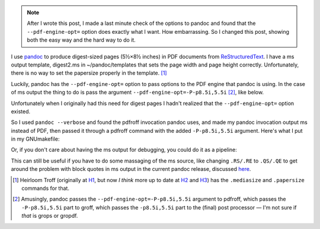 .. title: Making digest-sized pages with pandoc and ms output
.. slug: making-digest-sized-pages-with-pandoc-and-ms-output
.. date: 2020-03-13 14:01:10 UTC-04:00
.. tags: computer,pandoc,make,ms macros,pdfroff,text processing,groff
.. category: computer
.. link: 
.. description: 
.. type: text

.. role:: app
.. role:: file
.. role:: command

.. note::

   After I wrote this post, I made a last minute check of the options
   to :app:`pandoc` and found that the ``--pdf-engine-opt=`` option
   does exactly what I want.  How embarrassing.  So I changed this
   post, showing both the easy way and the hard way to do it.

I use pandoc_ to produce digest-sized pages (5½×8½ inches) in PDF
documents from ReStructuredText_.  I have a :app:`ms` output template,
:file:`digest2.ms` in :file:`~/pandoc/templates` that sets the page
width and page height correctly.  Unfortunately, there is no way to
set the papersize properly in the template. [#heirloomtroff]_

Luckily, :app:`pandoc` has the ``--pdf-engine-opt=`` option to pass
options to the PDF engine that :app:`pandoc` is using.  In the case of
:app:`ms` output the thing to do is pass the argument
``--pdf-engine-opt=-P-p8.5i,5.5i`` [#recursively]_, like below.

.. listing:: GNUmakefile.pandoc-digest-pdf-engine-opt make

Unfortunately when I originally had this need for digest pages I
hadn't realized that the ``--pdf-engine-opt=`` option existed.

So I used ``pandoc --verbose`` and found the :app:`pdfroff` invocation
:app:`pandoc` uses, and made my :app:`pandoc` invocation output
:app:`ms` instead of PDF, then passed it through a :app:`pdfroff`
command with the added ``-P-p8.5i,5.5i`` argument.  Here's what I put
in my :file:`GNUmakefile`:

.. listing:: GNUmakefile.pandoc-digest-save-ms make

Or, if you don't care about having the :app:`ms` output for debugging,
you could do it as a pipeline:

.. listing:: GNUmakefile.pandoc-digest-pipeline make

This can still be useful if you have to do some massaging of the
:app:`ms` source, like changing ``.RS/.RE`` to ``.QS/.QE`` to get
around the problem with block quotes in :app:`ms` output in the
current :app:`pandoc` release, discussed here_.

.. [#heirloomtroff] Heirloom Troff (originally at H1_, but now *I
   think* more up to date at H2_ and H3_) has the ``.mediasize`` and
   ``.papersize`` commands for that.

.. [#recursively] Amusingly, :app:`pandoc` passes the
   ``--pdf-engine-opt=-P-p8.5i,5.5i`` argument to :app:`pdfroff`,
   which passes the ``-P-p8.5i,5.5i`` part to :app:`groff`, which
   passes the ``-p8.5i,5.5i`` part to the (final) post processor — I'm
   not sure if *that* is :app:`grops` or :app:`gropdf`.

.. _pandoc: https://pandoc.org/
.. _ReStructuredText: https://en.wikipedia.org/wiki/ReStructuredText
.. _H1: http://heirloom.sourceforge.net/doctools.html
.. _H2: http://n-t-roff.github.io/heirloom/doctools.html
.. _H3: https://github.com/n-t-roff/heirloom-doctools
.. _here: link://slug/pandoc-discuss-post-can-the-rsre-macros-in-ms-output-be-replaced-with-qsqe

